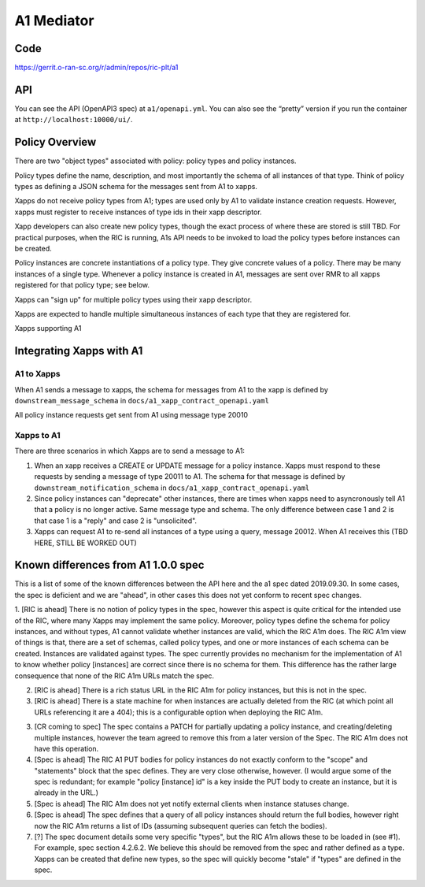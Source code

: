 .. This work is licensed under a Creative Commons Attribution 4.0 International License.
.. SPDX-License-Identifier: CC-BY-4.0

A1 Mediator
===========

Code
----
https://gerrit.o-ran-sc.org/r/admin/repos/ric-plt/a1

API
---

You can see the API (OpenAPI3 spec) at ``a1/openapi.yml``. You can also
see the “pretty” version if you run the container at
``http://localhost:10000/ui/``.

Policy Overview
----------------
There are two "object types" associated with policy: policy types and policy instances.

Policy types define the name, description, and most importantly the schema of all instances of that type. Think of policy types as defining a JSON schema for the messages sent from A1 to xapps.

Xapps do not receive policy types from A1; types are used only by A1 to validate instance creation requests. However, xapps must register to receive instances of type ids in their xapp descriptor.

Xapp developers can also create new policy types, though the exact process of where these are stored is still TBD. For practical purposes, when the RIC is running, A1s API needs to be invoked to load the policy types before instances can be created.

Policy instances are concrete instantiations of a policy type. They give concrete values of a policy. There may be many instances of a single type. Whenever a policy instance is created in A1, messages are sent over RMR to all xapps registered for that policy type; see below.

Xapps can "sign up" for multiple policy types using their xapp descriptor.

Xapps are expected to handle multiple simultaneous instances of each type that they are registered for.

Xapps supporting A1


Integrating Xapps with A1
-------------------------

A1 to Xapps
~~~~~~~~~~~
When A1 sends a message to xapps, the schema for messages from A1 to the xapp is defined by ``downstream_message_schema`` in ``docs/a1_xapp_contract_openapi.yaml``

All policy instance requests get sent from A1 using message type 20010

Xapps to A1
~~~~~~~~~~~
There are three scenarios in which Xapps are to send a message to A1:

1. When an xapp receives a CREATE or UPDATE message for a policy instance. Xapps must respond to these requests by sending a message of type 20011 to A1. The schema for that message is defined by ``downstream_notification_schema`` in ``docs/a1_xapp_contract_openapi.yaml``
2. Since policy instances can "deprecate" other instances, there are times when xapps need to asyncronously tell A1 that a policy is no longer active. Same message type and schema. The only difference between case 1 and 2 is that case 1 is a "reply" and case 2 is "unsolicited".
3. Xapps can request A1 to re-send all instances of a type using a query, message 20012. When A1 receives this (TBD HERE, STILL BE WORKED OUT)


Known differences from A1 1.0.0 spec
------------------------------------
This is a list of some of the known differences between the API here and the a1 spec dated 2019.09.30.
In some cases, the spec is deficient and we are "ahead", in other cases this does not yet conform to recent spec changes.

1. [RIC is ahead] There is no notion of policy types in the spec, however this aspect is quite critical for the intended use of the RIC, where many Xapps may implement the same policy. Moreover, policy types define the schema for policy instances, and without types, A1 cannot validate whether instances are valid, which the RIC A1m does. The RIC A1m view of things is that, there are a set of schemas, called policy types, and one or more instances of each schema can be created. Instances are validated against types.
The spec currently provides no mechanism for the implementation of A1 to know whether policy [instances] are correct since there is no schema for them.
This difference has the rather large consequence that none of the RIC A1m URLs match the spec.

2. [RIC is ahead] There is a rich status URL in the RIC A1m for policy instances, but this is not in the spec.

3. [RIC is ahead] There is a state machine for when instances are actually deleted from the RIC (at which point all URLs referencing it are a 404); this is a configurable option when deploying the RIC A1m.

3. [CR coming to spec] The spec contains a PATCH for partially updating a policy instance, and creating/deleting multiple instances, however the team agreed to remove this from a later version of the Spec. The RIC A1m does not have this operation.

4. [Spec is ahead] The RIC A1 PUT bodies for policy instances do not exactly conform to the "scope" and "statements" block that the spec defines. They are very close otherwise, however.
   (I would argue some of the spec is redundant; for example "policy [instance] id" is a key inside the PUT body to create an instance, but it is already in the URL.)

5. [Spec is ahead] The RIC A1m does not yet notify external clients when instance statuses change.

6. [Spec is ahead] The spec defines that a query of all policy instances should return the full bodies, however right now the RIC A1m returns a list of IDs (assuming subsequent queries can fetch the bodies).

7. [?] The spec document details some very specific "types", but the RIC A1m allows these to be loaded in (see #1). For example, spec section 4.2.6.2. We believe this should be removed from the spec and rather defined as a type. Xapps can be created that define new types, so the spec will quickly become "stale" if "types" are defined in the spec.
